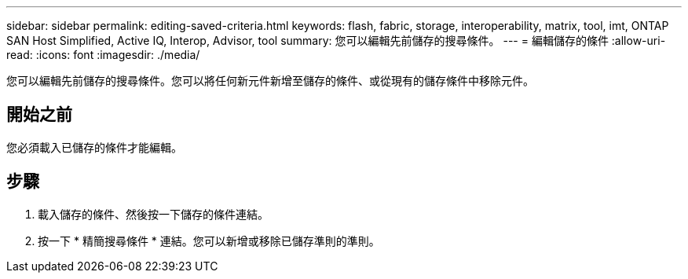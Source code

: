 ---
sidebar: sidebar 
permalink: editing-saved-criteria.html 
keywords: flash, fabric, storage, interoperability, matrix, tool, imt, ONTAP SAN Host Simplified, Active IQ, Interop, Advisor, tool 
summary: 您可以編輯先前儲存的搜尋條件。 
---
= 編輯儲存的條件
:allow-uri-read: 
:icons: font
:imagesdir: ./media/


[role="lead"]
您可以編輯先前儲存的搜尋條件。您可以將任何新元件新增至儲存的條件、或從現有的儲存條件中移除元件。



== 開始之前

您必須載入已儲存的條件才能編輯。



== 步驟

. 載入儲存的條件、然後按一下儲存的條件連結。
. 按一下 * 精簡搜尋條件 * 連結。您可以新增或移除已儲存準則的準則。

